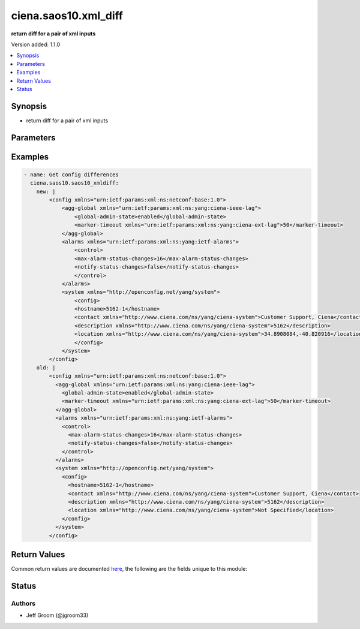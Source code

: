 .. _ciena.saos10.xml_diff_module:


*********************
ciena.saos10.xml_diff
*********************

**return diff for a pair of xml inputs**


Version added: 1.1.0

.. contents::
   :local:
   :depth: 1


Synopsis
--------
- return diff for a pair of xml inputs




Parameters
----------

.. raw:: html

    <table  border=0 cellpadding=0 class="documentation-table">
        <tr>
            <th colspan="1">Parameter</th>
            <th>Choices/<font color="blue">Defaults</font></th>
            <th width="100%">Comments</th>
        </tr>
            <tr>
                <td colspan="1">
                    <div class="ansibleOptionAnchor" id="parameter-"></div>
                    <b>new</b>
                    <a class="ansibleOptionLink" href="#parameter-" title="Permalink to this option"></a>
                    <div style="font-size: small">
                        <span style="color: purple">string</span>
                         / <span style="color: red">required</span>
                    </div>
                </td>
                <td>
                </td>
                <td>
                        <div>xml string of config</div>
                </td>
            </tr>
            <tr>
                <td colspan="1">
                    <div class="ansibleOptionAnchor" id="parameter-"></div>
                    <b>old</b>
                    <a class="ansibleOptionLink" href="#parameter-" title="Permalink to this option"></a>
                    <div style="font-size: small">
                        <span style="color: purple">string</span>
                         / <span style="color: red">required</span>
                    </div>
                </td>
                <td>
                </td>
                <td>
                        <div>xml string of config</div>
                </td>
            </tr>
    </table>
    <br/>




Examples
--------

.. code-block:: yaml

    - name: Get config differences
      ciena.saos10.saos10_xmldiff:
        new: |
            <config xmlns="urn:ietf:params:xml:ns:netconf:base:1.0">
                <agg-global xmlns="urn:ietf:params:xml:ns:yang:ciena-ieee-lag">
                    <global-admin-state>enabled</global-admin-state>
                    <marker-timeout xmlns="urn:ietf:params:xml:ns:yang:ciena-ext-lag">50</marker-timeout>
                </agg-global>
                <alarms xmlns="urn:ietf:params:xml:ns:yang:ietf-alarms">
                    <control>
                    <max-alarm-status-changes>16</max-alarm-status-changes>
                    <notify-status-changes>false</notify-status-changes>
                    </control>
                </alarms>
                <system xmlns="http://openconfig.net/yang/system">
                    <config>
                    <hostname>5162-1</hostname>
                    <contact xmlns="http://www.ciena.com/ns/yang/ciena-system">Customer Support, Ciena</contact>
                    <description xmlns="http://www.ciena.com/ns/yang/ciena-system">5162</description>
                    <location xmlns="http://www.ciena.com/ns/yang/ciena-system">34.8908084,-40.820916</location>
                    </config>
                </system>
            </config>
        old: |
            <config xmlns="urn:ietf:params:xml:ns:netconf:base:1.0">
              <agg-global xmlns="urn:ietf:params:xml:ns:yang:ciena-ieee-lag">
                <global-admin-state>enabled</global-admin-state>
                <marker-timeout xmlns="urn:ietf:params:xml:ns:yang:ciena-ext-lag">50</marker-timeout>
              </agg-global>
              <alarms xmlns="urn:ietf:params:xml:ns:yang:ietf-alarms">
                <control>
                  <max-alarm-status-changes>16</max-alarm-status-changes>
                  <notify-status-changes>false</notify-status-changes>
                </control>
              </alarms>
              <system xmlns="http://openconfig.net/yang/system">
                <config>
                  <hostname>5162-1</hostname>
                  <contact xmlns="http://www.ciena.com/ns/yang/ciena-system">Customer Support, Ciena</contact>
                  <description xmlns="http://www.ciena.com/ns/yang/ciena-system">5162</description>
                  <location xmlns="http://www.ciena.com/ns/yang/ciena-system">Not Specified</location>
                </config>
              </system>
            </config>



Return Values
-------------
Common return values are documented `here <https://docs.ansible.com/ansible/latest/reference_appendices/common_return_values.html#common-return-values>`_, the following are the fields unique to this module:

.. raw:: html

    <table border=0 cellpadding=0 class="documentation-table">
        <tr>
            <th colspan="1">Key</th>
            <th>Returned</th>
            <th width="100%">Description</th>
        </tr>
            <tr>
                <td colspan="1">
                    <div class="ansibleOptionAnchor" id="return-"></div>
                    <b>xmlstring</b>
                    <a class="ansibleOptionLink" href="#return-" title="Permalink to this return value"></a>
                    <div style="font-size: small">
                      <span style="color: purple">string</span>
                    </div>
                </td>
                <td>always</td>
                <td>
                            <div>An XML string of the resulting differences</div>
                    <br/>
                        <div style="font-size: smaller"><b>Sample:</b></div>
                        <div style="font-size: smaller; color: blue; word-wrap: break-word; word-break: break-all;">&lt;config xmlns=&quot;urn:ietf:params:xml:ns:netconf:base:1.0&quot;&gt;
      &lt;system xmlns=&quot;http://openconfig.net/yang/system&quot;&gt;
        &lt;config&gt;
          &lt;hostname&gt;5162-1&lt;/hostname&gt;
        &lt;/config&gt;
      &lt;/system&gt;
    &lt;/config&gt;</div>
                </td>
            </tr>
    </table>
    <br/><br/>


Status
------


Authors
~~~~~~~

- Jeff Groom (@jgroom33)
